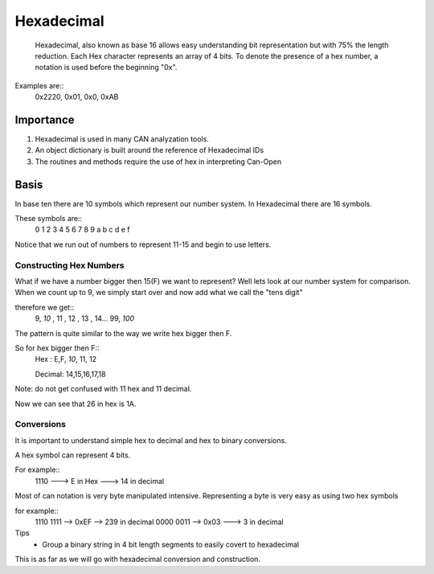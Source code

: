=============
Hexadecimal
=============
   Hexadecimal, also known as base 16 allows easy understanding bit representation but with 75% the length reduction. Each Hex character represents  an array of 4 bits. To denote the presence of a hex number, a notation is used before the beginning "0x".

Examples are::
     0x2220, 0x01, 0x0, 0xAB

Importance
===========
1. Hexadecimal is used in many CAN analyzation tools.
2. An object dictionary is built around the reference of Hexadecimal IDs
3. The routines and methods require the use of hex in interpreting Can-Open

Basis
=====
In base ten there are 10 symbols which represent our number system. In Hexadecimal there are 16 symbols.

These symbols are::
      0  1  2   3    4   5  6  7  8  9  a b  c  d  e  f

Notice that we run out of numbers to represent 11-15 and begin to use letters.

Constructing Hex Numbers
-------------------------

What if we have a number bigger then 15(F) we want to represent? Well lets look at our number system for comparison.
When we count up to 9, we simply start over and now add what we call the "tens digit"

therefore we get::
    9, *10* , 11 , 12 , 13 , 14... 99, *100*

The pattern is quite similar to the way we write hex bigger then F.

So for hex bigger then F::
    Hex : E,F, *10*, 11, 12

    Decimal: 14,15,16,17,18

Note: do not get confused with  11 hex and 11 decimal.

Now we can see that 26 in hex is 1A.

Conversions
-----------
It is important to understand simple hex to decimal and hex to binary conversions.

A hex symbol can represent 4 bits.

For example::
   1110 ---> E in Hex ---> 14 in decimal

Most of can notation is very byte manipulated intensive. Representing a byte is very easy as using two hex symbols

for example::
   1110 1111   --> 0xEF  --> 239 in decimal
   0000 0011  --> 0x03 ---> 3 in decimal


Tips
 * Group a binary string in 4 bit length segments to easily covert to hexadecimal

This is as far as we will go with hexadecimal conversion and construction.
